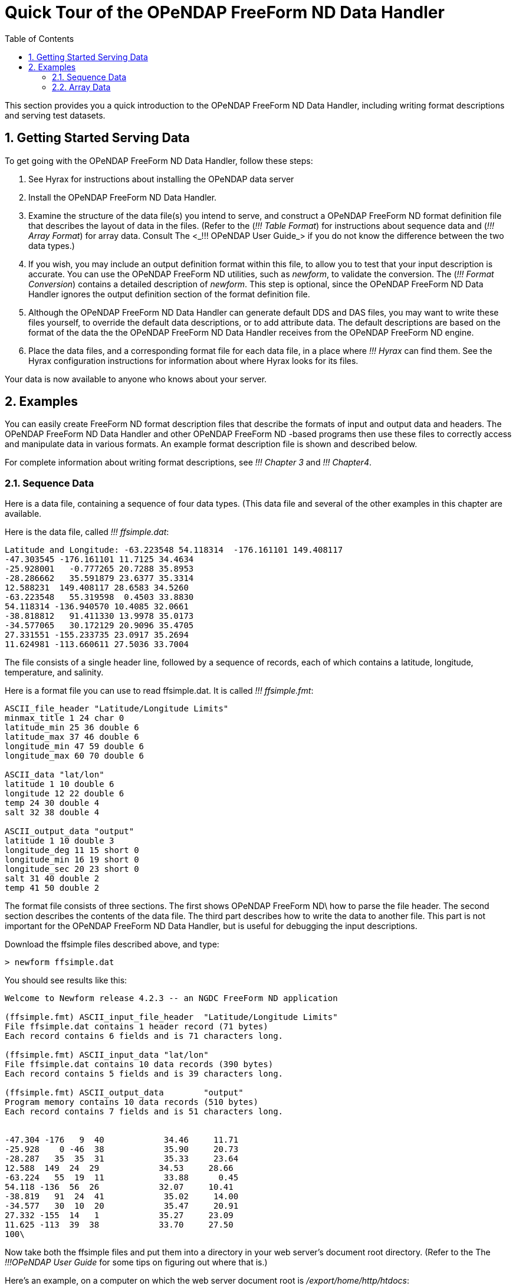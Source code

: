 :Alexander Porrello <alexporrello@gmail.com>:
:numbered:
:toc:

////
Content from http://docs.opendap.org/index.php/Wiki_Testing/dquick
////

= Quick Tour of the OPeNDAP FreeForm ND Data Handler

This section provides you a quick introduction to the OPeNDAP FreeForm ND Data Handler, including writing format descriptions and serving test datasets.

== Getting Started Serving Data

To get going with the OPeNDAP FreeForm ND Data Handler,
follow these steps:

. See Hyrax for instructions about installing the OPeNDAP data server

. Install the OPeNDAP FreeForm ND Data Handler.

. Examine the structure of the data file(s) you intend to serve, and
construct a OPeNDAP FreeForm ND format definition file that describes 
the layout of data in the files. (Refer to the (_!!! Table Format_) for
instructions about sequence data and (_!!! Array Format_) for array data. 
Consult The <_!!! OPeNDAP User Guide_> if you do not know the difference
between the two data types.)

. If you wish, you may include an output definition format within this file,
to allow you to test that your input description is accurate. You can use
the OPeNDAP FreeForm ND utilities, such as _newform_, to validate the
conversion. The (_!!! Format Conversion_) contains a detailed description of
_newform_. This step is optional, since the OPeNDAP FreeForm ND Data Handler
ignores the output definition section of the format definition file.

. Although the OPeNDAP FreeForm ND Data Handler can generate default DDS and
DAS files, you may want to write these files yourself, to override the
default data descriptions, or to add attribute data. The default
descriptions are based on the format of the data the the OPeNDAP FreeForm ND
Data Handler receives from the OPeNDAP FreeForm ND engine.

. Place the data files, and a corresponding format file for each data file,
in a place where _!!! Hyrax_ can find them. See the Hyrax configuration
instructions for information about where Hyrax looks for its files.

Your data is now available to anyone who knows about your server.

== Examples

You can easily create FreeForm ND format description files that describe 
the formats of input and output data and headers. The OPeNDAP FreeForm ND
Data Handler and other OPeNDAP FreeForm ND -based programs then use these
files to correctly access and manipulate data in various formats. An 
example format description file is shown and described below.

For complete information about writing format descriptions, see _!!! Chapter 3_ and _!!! Chapter4_.

=== Sequence Data

Here is a data file, containing a sequence of four data types. (This data
file and several of the other examples in this chapter are available.

Here is the data file, called _!!! ffsimple.dat_:

//Should the below values be aligned? -ACP

----
Latitude and Longitude: -63.223548 54.118314  -176.161101 149.408117
-47.303545 -176.161101 11.7125 34.4634
-25.928001   -0.777265 20.7288 35.8953
-28.286662   35.591879 23.6377 35.3314
12.588231  149.408117 28.6583 34.5260
-63.223548   55.319598  0.4503 33.8830
54.118314 -136.940570 10.4085 32.0661
-38.818812   91.411330 13.9978 35.0173
-34.577065   30.172129 20.9096 35.4705
27.331551 -155.233735 23.0917 35.2694
11.624981 -113.660611 27.5036 33.7004
----

The file consists of a single header line, followed by a sequence of
records, each of which contains a latitude, longitude, temperature, and
salinity.

Here is a format file you can use to read ffsimple.dat. It is called
_!!! ffsimple.fmt_:

----
ASCII_file_header "Latitude/Longitude Limits"
minmax_title 1 24 char 0
latitude_min 25 36 double 6
latitude_max 37 46 double 6
longitude_min 47 59 double 6
longitude_max 60 70 double 6

ASCII_data "lat/lon"
latitude 1 10 double 6
longitude 12 22 double 6
temp 24 30 double 4
salt 32 38 double 4

ASCII_output_data "output"
latitude 1 10 double 3
longitude_deg 11 15 short 0
longitude_min 16 19 short 0
longitude_sec 20 23 short 0
salt 31 40 double 2
temp 41 50 double 2
----

The format file consists of three sections. The first shows OPeNDAP FreeForm
ND\ how to parse the file header. The second section describes the contents
of the data file. The third part describes how to write the data to another
file. This part is not important for the OPeNDAP FreeForm ND Data Handler,
but is useful for debugging the input descriptions.

Download the ffsimple files described above, and type:

----
> newform ffsimple.dat
----

You should see results like this:

----
Welcome to Newform release 4.2.3 -- an NGDC FreeForm ND application

(ffsimple.fmt) ASCII_input_file_header  "Latitude/Longitude Limits"
File ffsimple.dat contains 1 header record (71 bytes)
Each record contains 6 fields and is 71 characters long.

(ffsimple.fmt) ASCII_input_data "lat/lon"
File ffsimple.dat contains 10 data records (390 bytes)
Each record contains 5 fields and is 39 characters long.

(ffsimple.fmt) ASCII_output_data        "output"
Program memory contains 10 data records (510 bytes)
Each record contains 7 fields and is 51 characters long.


-47.304 -176   9  40            34.46     11.71
-25.928    0 -46  38            35.90     20.73
-28.287   35  35  31            35.33     23.64
12.588  149  24  29            34.53     28.66
-63.224   55  19  11            33.88      0.45
54.118 -136  56  26            32.07     10.41
-38.819   91  24  41            35.02     14.00
-34.577   30  10  20            35.47     20.91
27.332 -155  14   1            35.27     23.09
11.625 -113  39  38            33.70     27.50
100\
----

Now take both the ffsimple files and put them into a directory in your web
server's document root directory. (Refer to the The _!!!OPeNDAP User Guide_ for some tips on figuring out where that is.)

Here's an example, on a computer on which the web server document root is _/export/home/http/htdocs_:

----
> mkdir /export/home/http/htdocs/data
> cp ffsimple.* /export/home/http/htdocs/data
----

Now, using a common web browser such as Netscape Navigator, enter the following URL (substitute your machine name and CGI directory for the ones in the example):

----
http://test.opendap.org/opendap/nph-dods/data/ff/ffsimple.dat.asc
----

You should get something like the following in your web browser's window:

----
latitude, longitude, temp, salt
-47.3035, -176.161, 11.7125, 34.4634
-25.928, -0.777265, 20.7288, 35.8953
-28.2867, 35.5919, 23.6377, 35.3314
12.5882, 149.408, 28.6583, 34.526
-63.2235, 55.3196, 0.4503, 33.883
54.1183, -136.941, 10.4085, 32.0661
-38.8188, 91.4113, 13.9978, 35.0173
-34.5771, 30.1721, 20.9096, 35.4705
27.3316, -155.234, 23.0917, 35.2694
11.625, -113.661, 27.5036, 33.7004
----

Try this URL:

----
http://test.opendap.org/opendap/nph-dods/data/ffsimple.dat.dds
----

This will show a description of the dataset structure (See _!!!The OPeNDAP User Guide_ for a detailed description of the DAP2 "Dataset Description Structure," or DDS.):

----
 Dataset {
    Sequence {
        Float64 latitude;
        Float64 longitude;
        Float64 temp;
        Float64 salt;
    } lat/lon;
} ffsimple;
----

=== Array Data

If your data more naturally comes in arrays, you can still use the OPeNDAP FreeForm ND Data Handler to serve your data. The OPeNDAP FreeForm ND format for sequence data is somewhat simpler than the format for array data, so you may find it easier to begin with the example in the previous section.

==== One-dimensional Arrays

Here is a data file, called _!!! ffarr1.dat_, containingfour ten-element vectors:

----
 123456789012345678901234567
 1.00  50.00 0.1000  1.1000
 2.00  61.00 0.3162  0.0953
 3.00  72.00 0.5623 -2.3506
 4.00  83.00 0.7499  0.8547
 5.00  94.00 0.8660 -0.1570
 6.00 105.00 0.9306 -1.8513
 7.00 116.00 0.9647  0.6159
 8.00 127.00 0.9822 -0.4847
 9.00 138.00 0.9910 -0.7243
10.00 149.00 0.9955 -0.3226
----

Here is a format file to read this data (_!!! ffarr1.fmt_):

----
ASCII_input_data "simple array format"
index 1 5 ARRAY["line" 1 to 10 sb 23] OF float 1
data1 6 12 ARRAY["line" 1 to 10 sb 21] OF float 1
data2 13 19 ARRAY["line" 1 to 10 sb 21] OF float 1
data3 20 27 ARRAY["line" 1 to 10 sb 20] OF float 1

ASCII_output_data "simple array output"
index 1 7 ARRAY["line" 1 to 10] OF float 0
/data1 6 12 ARRAY["line" 1 to 10 sb 21] OF float 1
/data2 13 19 ARRAY["line" 1 to 10 sb 21] OF float 4
/data3 20 27 ARRAY["line" 1 to 10 sb 20] OF float 4
----

The output section is not essential for the OPeNDAP FreeForm ND Data Handler, but is included so you can check out the data with the newform command.

Download the files from the OPeNDAP web site, and try typing:

----
> newform ffarr1.dat
----

You should see the index array printed out. Uncomment different lines in the output section of the example file to see different data vectors.

Now look a little closer at the input section of the file:

----
index 1 5 ARRAY["line" 1 to 10 sb 23] OF float 1
----

This line says that the array in question -- called "index" -- starts in column one of the first line, and each element takes up five bytes. The first element starts in column one and goes into column five. The array has one dimension, "line", and is composed of floating point data. The remaining elements of this array are found by skipping the next 23 bytes (the newline counts as a character), reading the following five bytes, skipping the next 23 bytes, and so on.

Of course, the 23 bytes skipped in between the index array elements also contain data from other arrays. The second array, data1, starts in column 6 of line one, and has 21 bytes between values. The third array starts in column 13 of the first line, and the fourth starts in column 20.
Move the ffarr1.* files into your data directory:

----
> cp ffarr1.* /export/home/http/htdocs/data
----

Now you can look at this data the same way you looked at the sequence data. Request the DDS for the dataset with a URL like this one:

----
http://test.opendap.org/opendap/nph-dods/data/ffarr1.dat.dds
----

You can see that the dataset is a collection of one-dimensional vectors. You can see the individual vectors with a URL like this:

----
http://test.opendap.org/opendap/nph-dods/data/ffarr1.dat.asc?index
----

==== Multi-dimensional Arrays
Here's another example, with a two-dimensional array. (ffarr2.dat):

----
          1         2         3         4
1234567890123456789012345678901234567890
  1.00  2.00  3.00  4.00  5.00  6.00
  7.00  8.00  9.00 10.00 11.00 12.00
 13.00 14.00 15.00 16.00 17.00 18.00
 19.00 20.00 21.00 22.00 23.00 24.00
 25.00 26.00 27.00 28.00 29.00 30.00
----

There are no spaces between the data columns within an array row, but in order to skip reading the newline character, we have to skip one character at the end of each row. Here is a format file to read this data (_!!! ffarr2.fmt_):

----
ASCII_input_data "one"
data 1 6 ARRAY["y" 1 to 5 sb 1]["x" 1 to 6] OF float 1

ASCII_output_data "two"
data 1 4 ARRAY["x" 1 to 6 sb 2]["y" 1 to 5] OF float 1
----

Again, the output section is only for using with the newform tool. Put these data files into your htdocs directory, and look at the DDS as you did with the previous example.

==== A Little More Complicated

You can use the OPeNDAP FreeForm ND Data Handler to serve data with multi-dimensional arrays and one-dimensional vectors interspersed among one another. Here's a file containing this kind of data (ffarr3.dat):

----
1         2         3         4
1234567890123456789012345678901234567890123
XXXX  1.00  2.00  3.00  4.00  5.00  6.00YY
XXXX  7.00  8.00  9.00 10.00 11.00 12.00YY
XXXX 13.00 14.00 15.00 16.00 17.00 18.00YY
XXXX 19.00 20.00 21.00 22.00 23.00 24.00YY
XXXX 25.00 26.00 27.00 28.00 29.00 30.00YY
----

In order to read this file successfully, we define three vectors to read the "XXXX", the "YY", and the newline. Here is a format file that does this (_!!! ffarr3.fmt_):

----
dBASE_input_data "one"
headers 1 4 ARRAY["line" 1 to 5 sb 39] OF text 0
data 5 10 ARRAY["y" 1 to 5 sb 7]["x" 1 to 6] OF float 1
trailers 41 42 ARRAY["line" 1 to 5 sb 41] OF text 0
newline 43 43 ARRAY["line" 1 to 5 sb 42] OF text 0

ASCII_output_data "two"
data 1 4 ARRAY["x" 1 to 6 sb 2]["y" 1 to 5] OF float 0
/headers 1 6 ARRAY["line" 1 to 5] OF text 0
/trailers 1 4 ARRAY["line" 1 to 5] OF text 0
/newline 1 4 ARRAY["line" 1 to 5] OF text 0
----

The following chapters offer more detailed information about how exactly to create a format description file.

==== Non-interleaved Multi-dimensional Arrays

So far the array examples have shown how to read interleaved arrays (either vectors or higher dimensional arrays). Reading array data where one array follows another is pretty straightforward. Use _the same_ syntax as for the interleaved array case, but set the start and stop points to be the same and to be the offset from the start of the data file. Here is a format file for a real dataset that contains a number of arrays of binary data:

----
BINARY_input_data "AMSR-E_Ocean_Product"
time_a 1 1 array["lat" 1 to 720]["lon" 1 to 1440] OF uint8 0
sst_a 1036801 1036801 array["lat" 1 to 720]["lon" 1 to 1440] OF uint8 0
wind_a 2073601 2073601 array["lat" 1 to 720]["lon" 1 to 1440] OF uint8 0
----

Note that the array _time_a_ uses start and stop values of _1_ and then the array sst_a uses start and stop values of _1 036 801_ which is exactly the size of the preceding array. Note that in this dataset, each array is of an unsigned 8-bit integer. Here's another example with different size and type arrays:

----
BINARY_input_data "test_data"
time_a 1 1 array["lat" 1 to 10]["lon" 1 to 10] OF uint8 0
sst_a 101 108 array["lat" 1 to 10]["lon" 1 to 20] OF float64 0
wind_a 301 302 array["lat" 1 to 10]["lon" 1 to 5] OF uint16 0
----

The first array starts at offset 1; the second array starts at offset 100 (10 * 10); and the third array starts at 300 (100 + (10 * 20). Note that FreeForm offsets are given in terms of _elements_, not bytes.